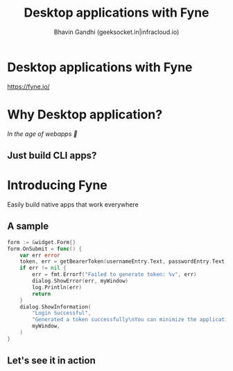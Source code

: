#+TITLE: Desktop applications with Fyne
#+AUTHOR: Bhavin Gandhi (geeksocket.in|infracloud.io)
#+STARTUP: inlineimages
* Desktop applications with Fyne

   https://fyne.io/

* Why Desktop application?

   /In the age of webapps 🙆/

** Just build CLI apps?

* Introducing Fyne

   Easily build native apps that work everywhere

** A sample
   
   #+begin_src go
     form := &widget.Form{}
     form.OnSubmit = func() {
	     var err error
	     token, err = getBearerToken(usernameEntry.Text, passwordEntry.Text)
	     if err != nil {
		     err = fmt.Errorf("Failed to generate token: %v", err)
		     dialog.ShowError(err, myWindow)
		     log.Println(err)
		     return
	     }
	     dialog.ShowInformation(
		     "Login Successful",
		     "Generated a token successfully\nYou can minimize the application now",
		     myWindow,
	     )
     }
   #+end_src

** Let's see it in action

* COMMENT Local variables
# local variables:
# org-hide-emphasis-markers: t
# org-image-actual-width: nil
# end:  

